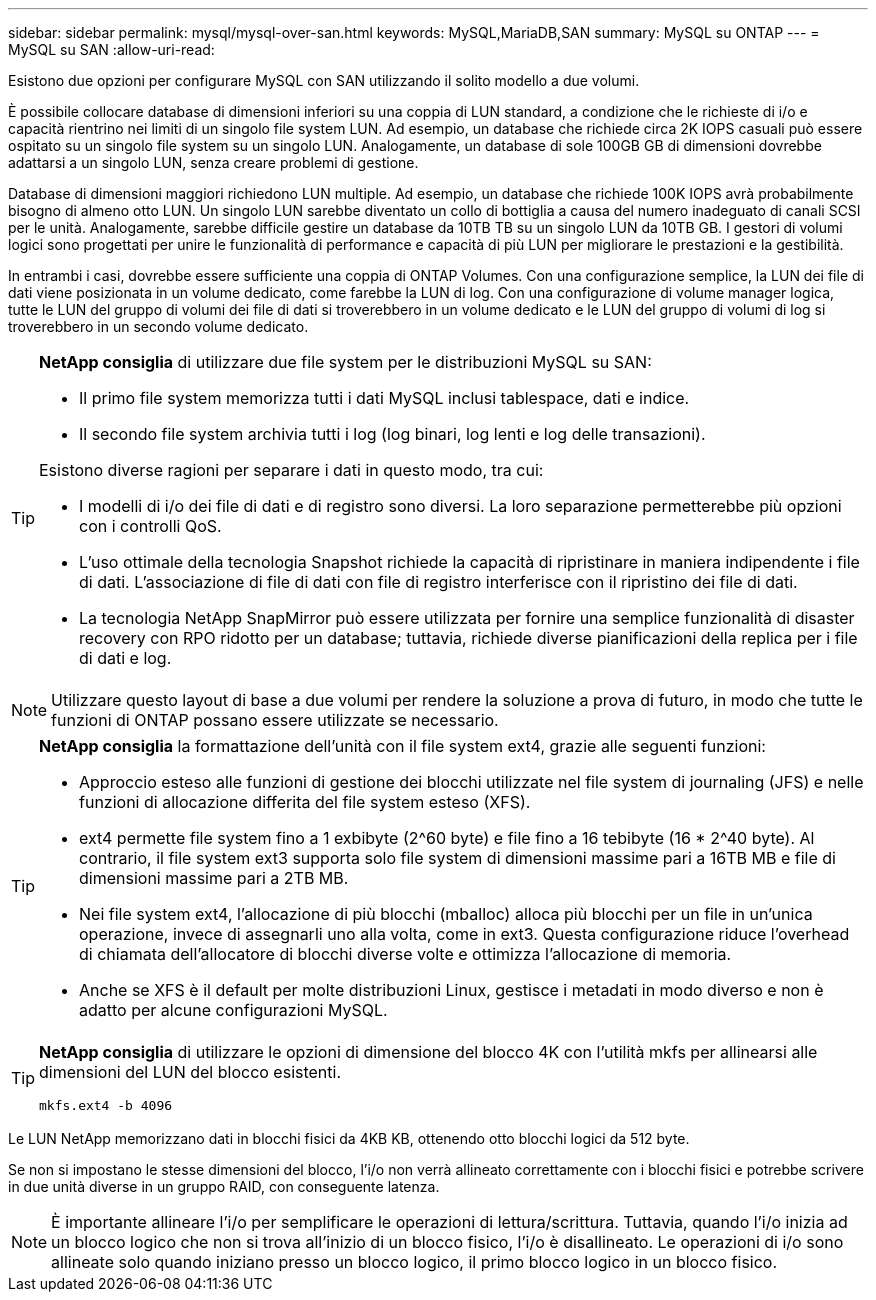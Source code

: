 ---
sidebar: sidebar 
permalink: mysql/mysql-over-san.html 
keywords: MySQL,MariaDB,SAN 
summary: MySQL su ONTAP 
---
= MySQL su SAN
:allow-uri-read: 


[role="lead"]
Esistono due opzioni per configurare MySQL con SAN utilizzando il solito modello a due volumi.

È possibile collocare database di dimensioni inferiori su una coppia di LUN standard, a condizione che le richieste di i/o e capacità rientrino nei limiti di un singolo file system LUN. Ad esempio, un database che richiede circa 2K IOPS casuali può essere ospitato su un singolo file system su un singolo LUN. Analogamente, un database di sole 100GB GB di dimensioni dovrebbe adattarsi a un singolo LUN, senza creare problemi di gestione.

Database di dimensioni maggiori richiedono LUN multiple. Ad esempio, un database che richiede 100K IOPS avrà probabilmente bisogno di almeno otto LUN. Un singolo LUN sarebbe diventato un collo di bottiglia a causa del numero inadeguato di canali SCSI per le unità. Analogamente, sarebbe difficile gestire un database da 10TB TB su un singolo LUN da 10TB GB. I gestori di volumi logici sono progettati per unire le funzionalità di performance e capacità di più LUN per migliorare le prestazioni e la gestibilità.

In entrambi i casi, dovrebbe essere sufficiente una coppia di ONTAP Volumes. Con una configurazione semplice, la LUN dei file di dati viene posizionata in un volume dedicato, come farebbe la LUN di log. Con una configurazione di volume manager logica, tutte le LUN del gruppo di volumi dei file di dati si troverebbero in un volume dedicato e le LUN del gruppo di volumi di log si troverebbero in un secondo volume dedicato.

[TIP]
====
*NetApp consiglia* di utilizzare due file system per le distribuzioni MySQL su SAN:

* Il primo file system memorizza tutti i dati MySQL inclusi tablespace, dati e indice.
* Il secondo file system archivia tutti i log (log binari, log lenti e log delle transazioni).


Esistono diverse ragioni per separare i dati in questo modo, tra cui:

* I modelli di i/o dei file di dati e di registro sono diversi. La loro separazione permetterebbe più opzioni con i controlli QoS.
* L'uso ottimale della tecnologia Snapshot richiede la capacità di ripristinare in maniera indipendente i file di dati. L'associazione di file di dati con file di registro interferisce con il ripristino dei file di dati.
* La tecnologia NetApp SnapMirror può essere utilizzata per fornire una semplice funzionalità di disaster recovery con RPO ridotto per un database; tuttavia, richiede diverse pianificazioni della replica per i file di dati e log.


====

NOTE: Utilizzare questo layout di base a due volumi per rendere la soluzione a prova di futuro, in modo che tutte le funzioni di ONTAP possano essere utilizzate se necessario.

[TIP]
====
*NetApp consiglia* la formattazione dell'unità con il file system ext4, grazie alle seguenti funzioni:

* Approccio esteso alle funzioni di gestione dei blocchi utilizzate nel file system di journaling (JFS) e nelle funzioni di allocazione differita del file system esteso (XFS).
* ext4 permette file system fino a 1 exbibyte (2^60 byte) e file fino a 16 tebibyte (16 * 2^40 byte). Al contrario, il file system ext3 supporta solo file system di dimensioni massime pari a 16TB MB e file di dimensioni massime pari a 2TB MB.
* Nei file system ext4, l'allocazione di più blocchi (mballoc) alloca più blocchi per un file in un'unica operazione, invece di assegnarli uno alla volta, come in ext3. Questa configurazione riduce l'overhead di chiamata dell'allocatore di blocchi diverse volte e ottimizza l'allocazione di memoria.
* Anche se XFS è il default per molte distribuzioni Linux, gestisce i metadati in modo diverso e non è adatto per alcune configurazioni MySQL.


====
[TIP]
====
*NetApp consiglia* di utilizzare le opzioni di dimensione del blocco 4K con l'utilità mkfs per allinearsi alle dimensioni del LUN del blocco esistenti.

`mkfs.ext4 -b 4096`

====
Le LUN NetApp memorizzano dati in blocchi fisici da 4KB KB, ottenendo otto blocchi logici da 512 byte.

Se non si impostano le stesse dimensioni del blocco, l'i/o non verrà allineato correttamente con i blocchi fisici e potrebbe scrivere in due unità diverse in un gruppo RAID, con conseguente latenza.


NOTE: È importante allineare l'i/o per semplificare le operazioni di lettura/scrittura. Tuttavia, quando l'i/o inizia ad un blocco logico che non si trova all'inizio di un blocco fisico, l'i/o è disallineato. Le operazioni di i/o sono allineate solo quando iniziano presso un blocco logico, il primo blocco logico in un blocco fisico.
